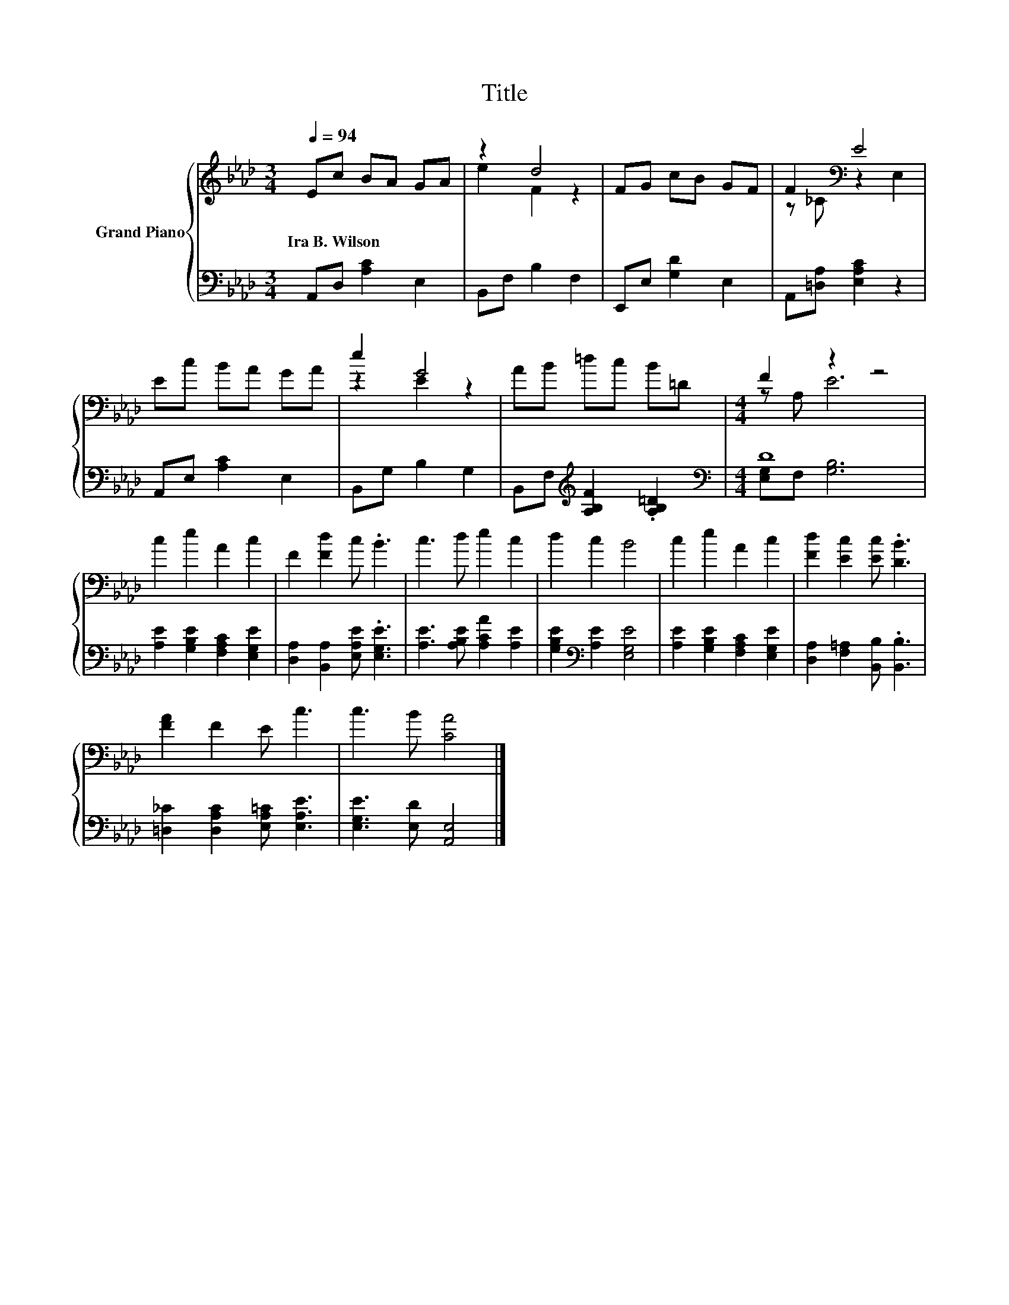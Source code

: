 X:1
T:Title
%%score { ( 1 3 ) | ( 2 4 ) }
L:1/8
Q:1/4=94
M:3/4
K:Ab
V:1 treble nm="Grand Piano"
V:3 treble 
V:2 bass 
V:4 bass 
V:1
 Ec BA GA | z2 d4 | FG cB GF | F2[K:bass] E4 | Ec BA GA | e2 G4 | AB =dc B=D |[M:4/4] F2 z2 z4 | %8
w: Ira~B.~Wilson * * * * *||||||||
 c2 e2 A2 c2 | F2 [Fd]2 c .B3 | c3 d e2 c2 | d2 c2 B4 | c2 e2 A2 c2 | [Fd]2 [Ec]2 [Ec] .[DB]3 | %14
w: ||||||
 [FA]2 F2 E c3 | c3 B [CA]4 |] %16
w: ||
V:2
 A,,D, [A,C]2 E,2 | B,,F, B,2 F,2 | E,,E, [G,D]2 E,2 | A,,[=D,A,] [E,A,C]2 z2 | A,,E, [A,C]2 E,2 | %5
 B,,G, B,2 G,2 | B,,F,[K:treble] [A,B,F]2 .[A,B,=D]2 |[M:4/4][K:bass] D8 | %8
 [A,E]2 [G,B,E]2 [F,A,C]2 [E,G,E]2 | [D,A,]2 [B,,A,]2 [E,A,E] .[E,G,E]3 | %10
 [A,E]3 [A,B,E] [A,CA]2 [A,E]2 | [G,B,E]2[K:bass] [A,E]2 [E,G,E]4 | %12
 [A,E]2 [G,B,E]2 [F,A,C]2 [E,G,E]2 | [D,A,]2 [F,=A,]2 [B,,B,] .[B,,B,]3 | %14
 [=D,_C]2 [D,A,C]2 [E,A,=C] [E,A,E]3 | [E,G,E]3 [E,D] [A,,E,]4 |] %16
V:3
 x6 | e2 F2 z2 | x6 | z[K:bass] _C z2 E,2 | x6 | z2 E2 z2 | x6 |[M:4/4] z A, E6 | x8 | x8 | x8 | %11
 x8 | x8 | x8 | x8 | x8 |] %16
V:4
 x6 | x6 | x6 | x6 | x6 | x6 | x2[K:treble] x4 |[M:4/4][K:bass] [E,G,]F, [G,B,]6 | x8 | x8 | x8 | %11
 x2[K:bass] x6 | x8 | x8 | x8 | x8 |] %16

